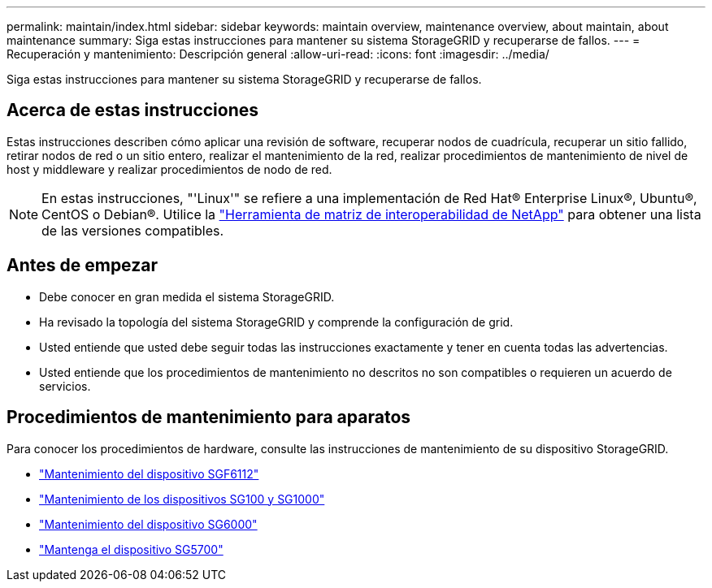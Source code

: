 ---
permalink: maintain/index.html 
sidebar: sidebar 
keywords: maintain overview, maintenance overview, about maintain, about maintenance 
summary: Siga estas instrucciones para mantener su sistema StorageGRID y recuperarse de fallos. 
---
= Recuperación y mantenimiento: Descripción general
:allow-uri-read: 
:icons: font
:imagesdir: ../media/


[role="lead"]
Siga estas instrucciones para mantener su sistema StorageGRID y recuperarse de fallos.



== Acerca de estas instrucciones

Estas instrucciones describen cómo aplicar una revisión de software, recuperar nodos de cuadrícula, recuperar un sitio fallido, retirar nodos de red o un sitio entero, realizar el mantenimiento de la red, realizar procedimientos de mantenimiento de nivel de host y middleware y realizar procedimientos de nodo de red.


NOTE: En estas instrucciones, "'Linux'" se refiere a una implementación de Red Hat® Enterprise Linux®, Ubuntu®, CentOS o Debian®. Utilice la https://imt.netapp.com/matrix/#welcome["Herramienta de matriz de interoperabilidad de NetApp"^] para obtener una lista de las versiones compatibles.



== Antes de empezar

* Debe conocer en gran medida el sistema StorageGRID.
* Ha revisado la topología del sistema StorageGRID y comprende la configuración de grid.
* Usted entiende que usted debe seguir todas las instrucciones exactamente y tener en cuenta todas las advertencias.
* Usted entiende que los procedimientos de mantenimiento no descritos no son compatibles o requieren un acuerdo de servicios.




== Procedimientos de mantenimiento para aparatos

Para conocer los procedimientos de hardware, consulte las instrucciones de mantenimiento de su dispositivo StorageGRID.

* link:../sg6100/index.html["Mantenimiento del dispositivo SGF6112"]
* link:../sg100-1000/index.html["Mantenimiento de los dispositivos SG100 y SG1000"]
* link:../sg6000/index.html["Mantenimiento del dispositivo SG6000"]
* link:../sg5700/index.html["Mantenga el dispositivo SG5700"]

